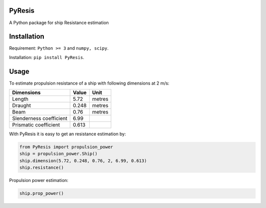 PyResis
=======
A Python package for ship Resistance estimation

Installation
============
Requirement: ``Python >= 3`` and ``numpy, scipy``.

Installation: ``pip install PyResis``.


Usage
=====

To estimate propulsion resistance of a ship with following dimensions at 2 m/s:

..  table::
======================= ====== =======
Dimensions               Value   Unit
======================= ====== =======
Length                  5.72   metres
Draught                 0.248  metres
Beam                    0.76   metres
Slenderness coefficient 6.99
Prismatic coefficient   0.613
======================= ====== =======

With PyResis it is easy to get an resistance estimation by:

.. code-block:: python

   from PyResis import propulsion_power
   ship = propulsion_power.Ship()
   ship.dimension(5.72, 0.248, 0.76, 2, 6.99, 0.613)
   ship.resistance()

Propulsion power estimation:

.. code-block:: python

    ship.prop_power()

